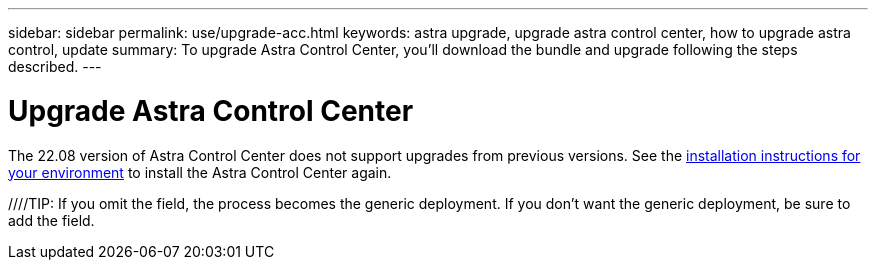 ---
sidebar: sidebar
permalink: use/upgrade-acc.html
keywords: astra upgrade, upgrade astra control center, how to upgrade astra control, update
summary: To upgrade Astra Control Center, you'll download the bundle and upgrade following the steps described.
---

= Upgrade Astra Control Center
:hardbreaks:
:icons: font
:imagesdir: ../media/get-started/

The 22.08 version of Astra Control Center does not support upgrades from previous versions. See the link:../get-started/install_overview.html[installation instructions for your environment] to install the Astra Control Center again.

//To upgrade Astra Control Center, download the installation bundle from the NetApp Support Site and complete these instructions to upgrade the Astra Control Center components in your environment. You can use this procedure to upgrade Astra Control Center in internet-connected or air-gapped environments.

//.What you'll need
//* link:../get-started/requirements.html[Before you begin upgrade, ensure your environment still meets the minimum requirements for Astra Control Center deployment].
//* Ensure all cluster operators are in a healthy state and available.
//+
//----
//kubectl get clusteroperators
//----

//* Ensure all API services are in a healthy state and available.
//+
//----
//kubectl get apiservices
//----

//* Log out of your Astra Control Center.

//.About this task
//The Astra Control Center upgrade process guides you through the following high-level steps:

//* <<Download the Astra Control Center bundle>>
//* <<Unpack the bundle and change directory>>
//* <<Add the images to your local registry>>
//* <<Install the updated Astra Control Center operator>>
//* <<Upgrade Astra Control Center>>
//* <<Upgrade third-party services (Optional)>>
//* <<Verify system status>>
//* <<Set up ingress for load balancing>>


//IMPORTANT: Do not execute the following command during the entirety of the upgrade process to avoid deleting all Astra Control Center pods: `kubectl delete -f astra_control_center_operator_deploy.yaml`

//TIP: Perform upgrades in a maintenance window when schedules, backups, and snapshots are not running.

//NOTE: Podman commands can be used in place of Docker commands if you are using Red Hat’s Podman instead of Docker Engine.

//== Download the Astra Control Center bundle

//. Download the Astra Control Center upgrade bundle (`astra-control-center-[version].tar.gz`) from the https://mysupport.netapp.com/site/products/all/details/astra-control-center/downloads-tab[NetApp Support Site^].
//. (Optional) Use the following command to verify the signature of the bundle:
//+
//----
//openssl dgst -sha256 -verify AstraControlCenter-public.pub -signature astra-control-center-[version].tar.gz.sig astra-control-center-[version].tar.gz
//----

//== Unpack the bundle and change directory

//. Extract the images:
//+
//----
//tar -vxzf astra-control-center-[version].tar.gz
//----

//. Change to the Astra directory.
//+
//----
//cd acc
//----

//== Add the images to your local registry

//. Push the package images in the Astra Control Center image directory to your local registry. Make the following substitutions before running the command:
//+

//* Replace BUNDLE_FILE with the name of the Astra Control bundle file (for example, `acc.manifest.bundle.yaml`).
//* Replace MY_REGISTRY with the URL of the Docker repository.
//* Replace MY_REGISTRY_USER and MY_REGISTRY_PASSWORD with the credentials for the repository.
//+
//----
//kubectl astra packages push-images -m BUNDLE_FILE -r MY_REGISTRY -u MY_REGISTRY_USER -p MY_REGISTRY_PASSWORD
//----

//== Install the updated Astra Control Center operator

//. Edit the Astra Control Center operator deployment yaml (`astra_control_center_operator_deploy.yaml`) to refer to your local registry and secret.
//+
//----
//vim astra_control_center_operator_deploy.yaml
//----

//.. If you use a registry that requires authentication, replace the default line of `imagePullSecrets: []` with the following:
//+
//----
//imagePullSecrets:
//- name: <name_of_secret_with_creds_to_local_registry>
//----

//.. Change `[your_registry_path]` for the `kube-rbac-proxy` image to the registry path where you pushed the images in a <<substep_image_local_registry_push,previous step>>.
//.. Change `[your_registry_path]` for the `acc-operator-controller-manager` image to the registry path where you pushed the images in a <<substep_image_local_registry_push,previous step>>.
//DOC-4167/ASTRACTL-16917/PI5
//.. Add the following values to the `env` section:
//+
//----
//- name: ACCOP_HELM_UPGRADETIMEOUT
//  value: 300m
//----
//+
//[subs=+quotes]
//----
//apiVersion: apps/v1
//kind: Deployment
//metadata:
//  labels:
//    control-plane: controller-manager
//  name: acc-operator-controller-manager
//  namespace: netapp-acc-operator
//spec:
//  replicas: 1
//  selector:
//    matchLabels:
//      control-plane: controller-manager
//  template:
//    metadata:
//      labels:
//        control-plane: controller-manager
//    spec:
//      containers:
//      - args:
//        - --secure-listen-address=0.0.0.0:8443
//        - --upstream=http://127.0.0.1:8080/
//        - --logtostderr=true
//        - --v=10
//        *image: [your_registry_path]/kube-rbac-proxy:v4.8.0*
//        name: kube-rbac-proxy
//        ports:
//        - containerPort: 8443
//          name: https
//      - args:
//        - --health-probe-bind-address=:8081
//        - --metrics-bind-address=127.0.0.1:8080
//        - --leader-elect
//        command:
//        - /manager
//        env:
//        - name: ACCOP_LOG_LEVEL
//          value: "2"
//        *- name: ACCOP_HELM_UPGRADETIMEOUT*
//          *value: 300m*
//        *image: [your_registry_path]/acc-operator:[version x.y.z]*
//        imagePullPolicy: IfNotPresent
//      *imagePullSecrets: []*
//----

//. Install the updated Astra Control Center operator:
//+
//----
//kubectl apply -f astra_control_center_operator_deploy.yaml
//----
//+
//Sample response:
//+
//----
//namespace/netapp-acc-operator unchanged
//customresourcedefinition.apiextensions.k8s.io/astracontrolcenters.astra.netapp.io configured
//role.rbac.authorization.k8s.io/acc-operator-leader-election-role unchanged
//clusterrole.rbac.authorization.k8s.io/acc-operator-manager-role configured
//clusterrole.rbac.authorization.k8s.io/acc-operator-metrics-reader unchanged
//clusterrole.rbac.authorization.k8s.io/acc-operator-proxy-role unchanged
//rolebinding.rbac.authorization.k8s.io/acc-operator-leader-election-rolebinding unchanged
//clusterrolebinding.rbac.authorization.k8s.io/acc-operator-manager-rolebinding configured
//clusterrolebinding.rbac.authorization.k8s.io/acc-operator-proxy-rolebinding unchanged
//configmap/acc-operator-manager-config unchanged
//service/acc-operator-controller-manager-metrics-service unchanged
//deployment.apps/acc-operator-controller-manager configured
//----

//== Upgrade Astra Control Center

//. Edit the Astra Control Center custom resource (CR) (`astra_control_center_min.yaml`) and change the Astra version (`astraVersion` inside of `Spec`) number to the latest:
//+
//----
//kubectl edit acc -n [netapp-acc or custom namespace]
//----
//+
//NOTE: Your registry path must match the registry path where you pushed the images in a <<substep_image_local_registry_push,previous step>>.

//. Add the following lines within `additionalValues` inside of `Spec` in the Astra Control Center CR:
//+
//----
//additionalValues:
//    nautilus:
//      startupProbe:
//        periodSeconds: 30
//        failureThreshold: 600
//----

//. Do one of the following:
//.. If you don't have your own IngressController or ingress and have been using the Astra Control Center with its Traefik gateway as a LoadBalancer type service and would like to continue with that setup, specify another field `ingressType` (if not already present) and set it to `AccTraefik`.
//+
//----
//ingressType: AccTraefik
//----
//.. If you want to switch to the default Astra Control Center generic ingress deployment, provide your own IngressController/Ingress setup (with TLS termination, etc.), open up a route to Astra Control Center, and set `ingressType` to `Generic`.
//+
//----
//ingressType: Generic
//----
//+
////TIP: If you omit the field, the process becomes the generic deployment. If you don't want the generic deployment, be sure to add the field.

//. (Optional) Verify that the pods terminate and become available again:
//+
//----
//watch kubectl get po -n [netapp-acc or custom namespace]
//----

//. Wait for the Astra status conditions to indicate that the upgrade is complete and ready:
//+
//----
//kubectl get -o yaml -n [netapp-acc or custom namespace] astracontrolcenters.astra.netapp.io astra
//----
//+
//Response:
//+
//----
//conditions:
//  - lastTransitionTime: "2021-10-25T18:49:26Z"
//    message: Astra is deployed
//    reason: Complete
//    status: "True"
//    type: Ready
//  - lastTransitionTime: "2021-10-25T18:49:26Z"
//    message: Upgrading succeeded.
//    reason: Complete
//    status: "False"
//    type: Upgrading
//----

//. Log back in and verify that all managed clusters and apps are still present and protected.
//. If the operator did not update the Cert-manager, upgrade third-party services, next.


//== Upgrade third-party services (Optional)
//The third-party services Traefik and Cert-manager are not upgraded during earlier upgrade steps. You can optionally upgrade them using the procedure described here or retain existing service versions if your system requires it.

//* *Traefik*: By default, Astra Control Center manages the lifecycle of the Traefik deployment.  Setting `externalTraefik` to `false` (default) indicates that no external Traefik exists in the system and and Traefik is being installed and managed by Astra Control Center. In this case,  `externalTraefik` is set to `false`.
//+
//On the other hand, if you have your own Traefik deployment, set `externalTraefik` to `true`. In this case, you maintain the deployment and Astra Control Center will not upgrade the CRDs, unless `shouldUpgrade` is set to `true`.

//* *Cert-manager*: By default, Astra Control Center installs the cert-manager (and CRDs) unless you set `externalCertManager` to `true`. Set `shouldUpgrade` to `true` to have Astra Control Center upgrade the CRDs.

//Traefik is upgraded if any of the following conditions are met:

//* externalTraefik: false
//* externalTraefik: true AND shouldUpgrade: true.

//.Steps

//. Edit the `acc` CR:
//+
//----
//kubectl edit acc -n [netapp-acc or custom namespace]
//----

//. Change the `externalTraefik` field and the `shouldUpgrade` field to either `true` or `false` as needed.
//+
//----
//crds:
//    externalTraefik: false
//    externalCertManager: false
//    shouldUpgrade: false
//----





//== Verify system status

//. Log in to Astra Control Center.
//. Verify that all your managed clusters and apps are still present and protected.

//== Set up ingress for load balancing

//You can set up a Kubernetes ingress object that manages external access to the services, such as load balancing in a cluster.

//* Default upgrade uses the generic ingress deployment. In this case, you will also need to set up an ingress controller or ingress resource.

//* If you don't want an ingress controller and want to retain what you already have, set `ingressType` to `AccTraefik`.

//NOTE: For additional details about the service type of "LoadBalancer" and ingress, see link:../get-started/requirements.html[Requirements].

//The steps differ depending on the type of ingress controller you use:

//* Nginx ingress controller
//* OpenShift ingress controller

//.What you'll need

//* In the CR spec,
//** If `crd.externalTraefik` is present, it should be set to `false` OR
//** If `crd.externalTraefik` is `true`, `crd.shouldUpgrade` should also be `true`.

//* The required https://kubernetes.io/docs/concepts/services-networking/ingress-controllers/[ingress controller] should already be deployed.
//* The https://kubernetes.io/docs/concepts/services-networking/ingress/#ingress-class[ingress class] corresponding to the ingress controller should already be created.
//* You are using Kubernetes versions between and including v1.19 and v1.21.

//.Steps for Nginx ingress controller

//. Use the existing secret `secure-testing-cert` or create a secret of type http://kubernetes.io/tls[`kubernetes.io/tls`] for a TLS private key and certificate in `netapp-acc` (or custom-named) namespace as described in https://kubernetes.io/docs/concepts/configuration/secret/#tls-secrets[TLS secrets].
//. Deploy an ingress resource in `netapp-acc` (or custom-named) namespace for either a deprecated or a new schema:
//.. For a deprecated schema, follow this sample:

//+
//----
//apiVersion: extensions/v1beta1
//kind: Ingress
//metadata:
//  name: ingress-acc
//  namespace: [netapp-acc or custom namespace]
//  annotations:
//    kubernetes.io/ingress.class: nginx
//spec:
//  tls:
//  - hosts:
//    - <ACC address>
//    secretName: [tls secret name]
//  rules:
//  - host: [ACC address]
//    http:
//      paths:
//      - backend:
//        serviceName: traefik
//        servicePort: 80
//        pathType: ImplementationSpecific
//----

//.. For a new schema, follow this example:

//+
//----
//apiVersion: networking.k8s.io/v1
//kind: Ingress
//metadata:
//  name: netapp-acc-ingress
//  namespace: [netapp-acc or custom namespace]
//spec:
//  ingressClassName: [class name for nginx controller]
//  tls:
//  - hosts:
//    - <ACC address>
//    secretName: [tls secret name]
//  rules:
//  - host: <ACC address>
//    http:
//      paths:
//        - path:
//          backend:
//            service:
//              name: traefik
//              port:
//                number: 80
//          pathType: ImplementationSpecific
//----

//.Steps for OpenShift ingress controller

//. Procure your certificate and get the key, certificate, and CA files ready for use by the OpenShift route.
//. Create the OpenShift route:
//+
//----
//oc create route edge --service=traefik
//--port=web -n [netapp-acc or custom namespace]
//--insecure-policy=Redirect --hostname=<ACC address>
//--cert=cert.pem --key=key.pem
//----

//=== Verify ingress set up

//You can verify the ingress set up before you continue.

//. Ensure that Traefik has changed to `clusterIP` from Loadbalancer:
//+
//----
//kubectl get service traefik -n [netapp-acc or custom namespace]
//----

//. Verify routes in Traefik:
//+
//----
//Kubectl get ingressroute ingressroutetls -n [netapp-acc or custom namespace]
//-o yaml | grep "Host("
//----
//+
//NOTE: The result should be empty.
